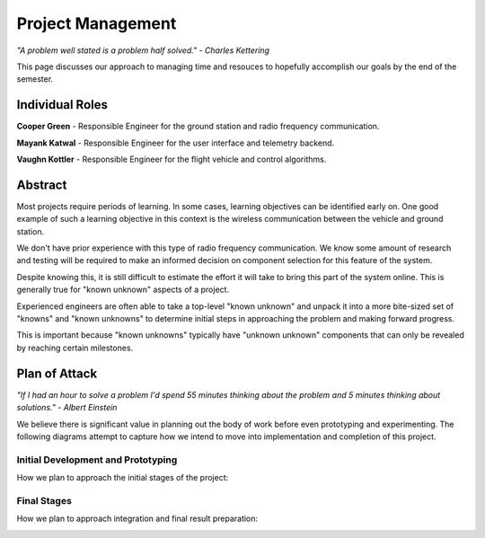 Project Management
==================

*"A problem well stated is a problem half solved." - Charles Kettering*

This page discusses our approach to managing time and
resouces to hopefully accomplish our goals by the end
of the semester.

Individual Roles
----------------

**Cooper Green** - Responsible Engineer for the ground station and radio
frequency communication.

**Mayank Katwal** - Responsible Engineer for the user interface and
telemetry backend.

**Vaughn Kottler** - Responsible Engineer for the flight vehicle and control
algorithms.

Abstract
--------

Most projects require periods of learning. In some cases,
learning objectives can be identified early on. One good
example of such a learning objective in this context is
the wireless communication between the vehicle and ground
station.

We don't have prior experience with this type of radio
frequency communication. We know some amount of research
and testing will be required to make an informed decision
on component selection for this feature of the system.

Despite knowing this, it is still difficult to estimate
the effort it will take to bring this part of the system
online. This is generally true for "known unknown" aspects
of a project.

Experienced engineers are often able to take a top-level
"known unknown" and unpack it into a more bite-sized set
of "knowns" and "known unknowns" to determine initial
steps in approaching the problem and making forward progress.

This is important because "known unknowns" typically have
"unknown unknown" components that can only be revealed by
reaching certain milestones.

Plan of Attack
--------------

*"If I had an hour to solve a problem I'd spend 55 minutes thinking about
the problem and 5 minutes thinking about solutions." - Albert Einstein*

We believe there is significant value in planning out the body of work before
even prototyping and experimenting. The following diagrams attempt to capture
how we intend to move into implementation and completion of this project.

Initial Development and Prototyping
***********************************

How we plan to approach the initial stages of the project:

.. image:: im/workflow_1.png

Final Stages
************

How we plan to approach integration and final result preparation:

.. image:: im/workflow_2.png
